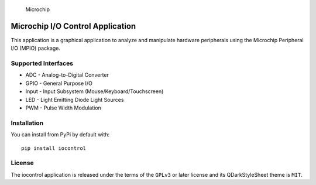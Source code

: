 .. figure:: docs/_static/microchip_logo.png
   :alt: Microchip

   Microchip

Microchip I/O Control Application
=================================

This application is a graphical application to analyze and manipulate
hardware peripherals using the Microchip Peripheral I/O (MPIO) package.

Supported Interfaces
--------------------

-  ADC - Analog-to-Digital Converter
-  GPIO - General Purpose I/O
-  Input - Input Subsystem (Mouse/Keyboard/Touchscreen)
-  LED - Light Emitting Diode Light Sources
-  PWM - Pulse Width Modulation

Installation
------------

You can install from PyPi by default with:

::

    pip install iocontrol

License
-------

The iocontrol application is released under the terms of the ``GPLv3``
or later license and its QDarkStyleSheet theme is ``MIT``.


